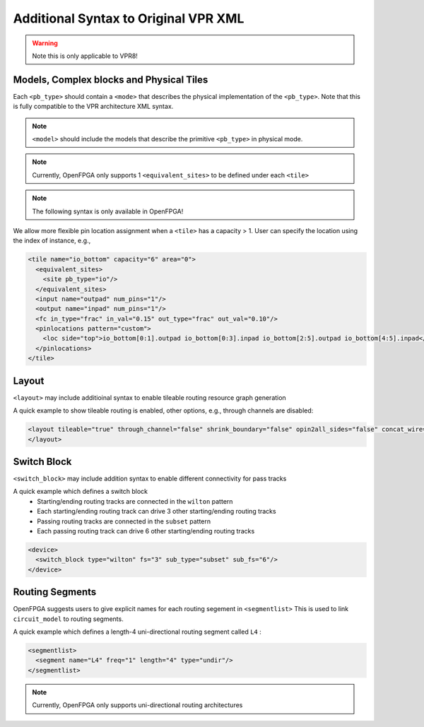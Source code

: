.. _addon_vpr_syntax:

Additional Syntax to Original VPR XML
-------------------------------------

.. warning:: Note this is only applicable to VPR8!

Models, Complex blocks and Physical Tiles
~~~~~~~~~~~~~~~~~~~~~~~~~~~~~~~~~~~~~~~~~
  
Each ``<pb_type>`` should contain a ``<mode>`` that describes the physical implementation of the ``<pb_type>``. Note that this is fully compatible to the VPR architecture XML syntax.
  
.. note:: ``<model>`` should include the models that describe the primitive ``<pb_type>`` in physical mode.

.. note:: Currently, OpenFPGA only supports 1 ``<equivalent_sites>`` to be defined under each ``<tile>``

.. option:: <mode disable_packing="<bool">/>

  OpenFPGA allows users to define it a mode is disabled for VPR packer.
  By default, the ``disable_packing`` is set to ``false``. 
  This is mainly used for the mode that describes the physical implementation, which is typically not packable. Disable it in the packing and signficantly accelerate the packing runtime.

  .. note:: Once a mode is disabled in packing, its child modes will be disabled as well.

.. note:: The following syntax is only available in OpenFPGA!

We allow more flexible pin location assignment when a ``<tile>`` has a capacity > 1.
User can specify the location using the index of instance, e.g.,

.. code-block:: xml

    <tile name="io_bottom" capacity="6" area="0">
      <equivalent_sites>
        <site pb_type="io"/>
      </equivalent_sites>
      <input name="outpad" num_pins="1"/>
      <output name="inpad" num_pins="1"/>
      <fc in_type="frac" in_val="0.15" out_type="frac" out_val="0.10"/>
      <pinlocations pattern="custom">
        <loc side="top">io_bottom[0:1].outpad io_bottom[0:3].inpad io_bottom[2:5].outpad io_bottom[4:5].inpad</loc>
      </pinlocations>
    </tile>

Layout
~~~~~~

``<layout>`` may include additioinal syntax to enable tileable routing resource graph generation

.. option:: tileable="<bool>"

  Turn ``on``/``off`` tileable routing resource graph generator.
  
  Tileable routing architecture can minimize the number of unique modules in FPGA fabric to be physically implemented.

  Technical details can be found in :cite:`XTang_FPT_2019`. 

  .. note:: Strongly recommend to enable the tileable routing architecture when you want to PnR large FPGA fabrics, which can effectively reduce the runtime.

.. option:: through_channel="<bool>"
  
  Allow routing channels to pass through multi-width and multi-height programable blocks. This is mainly used in heterogeneous FPGAs to increase routability, as illustrated in :numref:`fig_thru_channel`.
  By default, it is ``false``.

  .. _fig_thru_channel:
  
  .. figure:: ./figures/thru_channel.png
     :width: 100%
     :alt: Impact of through channel
  
     Impact on routing architecture when through channel in multi-width and multi-height programmable blocks: (a) disabled; (b) enabled.

  .. warning:: Do NOT enable ``through_channel`` if you are not using the tileable routing resource graph generator!
  
  .. warning:: You cannot use ``spread`` pin location for the ``height > 1`` or ``width >1`` tiles when using the tileable routing resource graph!!! Otherwise, it will cause undriven pins in your device!!!

.. option:: shrink_boundary="<bool>"
  
  Remove all the routing wires in empty regions. This is mainly used in non-rectangle FPGAs to avoid redundant routing wires in blank area, as illustrated in :numref:`fig_shrink_boundary`.
  By default, it is ``false``.

  .. _fig_shrink_boundary:
  
  .. figure:: ./figures/shrink_boundary.png
     :width: 100%
     :alt: Impact of shrink boundary
  
     Impact on routing architecture when shrink-boundary: (a) disabled; (b) enabled.

  .. warning:: Do NOT enable ``shrink_boundary`` if you are not using the tileable routing resource graph generator!

.. option:: opin2all_sides="<bool>"

  Allow each output pin of a programmable block to drive the routing tracks on all the sides of its adjacent switch block (see an illustrative example in :numref:`fig_opin2all_sides`). This can improve the routability of an FPGA fabric with an increase in the sizes of routing multiplexers in each switch block. 
  By default, it is ``false``.

  .. _fig_opin2all_sides:
  
  .. figure:: ./figures/opin2all_sides.svg
     :width: 100%
     :alt: Impact of opin2all_sides
  
     Impact on routing architecture when the opin-to-all-sides: (a) disabled; (b) enabled.

  .. warning:: Do NOT enable ``opin2all_sides`` if you are not using the tileable routing resource graph generator!

.. option:: concat_wire="<bool>"

  In each switch block, allow each routing track which ends to drive another routing track on the opposite side, as such a wire can be continued in the same direction (see an illustrative example in :numref:`fig_concat_wire`). In other words, routing wires can be concatenated in the same direction across an FPGA fabric. This can improve the routability of an FPGA fabric with an increase in the sizes of routing multiplexers in each switch block. 
  By default, it is ``false``.

  .. _fig_concat_wire:
  
  .. figure:: ./figures/concat_wire.svg
     :width: 100%
     :alt: Impact of concat_wire
  
     Impact on routing architecture when the wire concatenation: (a) disabled; (b) enabled.

  .. warning:: Do NOT enable ``concat_wire`` if you are not using the tileable routing resource graph generator!

.. option:: concat_pass_wire="<bool>"

  In each switch block, allow each routing track which passes to drive another routing track on the opposite side, as such a pass wire can be continued in the same direction (see an illustrative example in :numref:`fig_concat_pass_wire`). This can improve the routability of an FPGA fabric with an increase in the sizes of routing multiplexers in each switch block. 
  By default, it is ``false``.

  .. warning:: Please enable this option if you are looking for device support which is created by any release which is before v1.1.541!!!

  .. _fig_concat_wire:
  
  .. figure:: ./figures/concat_pass_wire.svg
     :width: 100%
     :alt: Impact of concat_pass_wire
  
     Impact on routing architecture when the pass wire concatenation: (a) disabled; (b) enabled.

  .. warning:: Do NOT enable ``concat_pass_wire`` if you are not using the tileable routing resource graph generator!

A quick example to show tileable routing is enabled, other options, e.g., through channels are disabled:

.. code-block:: xml

  <layout tileable="true" through_channel="false" shrink_boundary="false" opin2all_sides="false" concat_wire="false" concat_pass_wire="false">
  </layout>

Switch Block
~~~~~~~~~~~~

``<switch_block>`` may include addition syntax to enable different connectivity for pass tracks

.. option:: sub_type="<string>"
  
  Connecting type for pass tracks in each switch block
  The supported connecting patterns are ``subset``, ``universal`` and ``wilton``, being the same as VPR capability
  If not specified, the pass tracks will the same connecting patterns as start/end tracks, which are defined in ``type``

.. option:: sub_Fs="<int>"

  Connectivity parameter for pass tracks in each switch block. Must be a multiple of 3.
  If not specified, the pass tracks will the same connectivity as start/end tracks, which are defined in ``fs``

A quick example which defines a switch block
  - Starting/ending routing tracks are connected in the ``wilton`` pattern
  - Each starting/ending routing track can drive 3 other starting/ending routing tracks
  - Passing routing tracks are connected in the ``subset`` pattern
  - Each passing routing track can drive 6 other starting/ending routing tracks

.. code-block:: xml

  <device>
    <switch_block type="wilton" fs="3" sub_type="subset" sub_fs="6"/>
  </device>

Routing Segments
~~~~~~~~~~~~~~~~

OpenFPGA suggests users to give explicit names for each routing segement in ``<segmentlist>`` 
This is used to link ``circuit_model`` to routing segments.

A quick example which defines a length-4 uni-directional routing segment called ``L4`` :

.. code-block:: xml

  <segmentlist>
    <segment name="L4" freq="1" length="4" type="undir"/>
  </segmentlist>

.. note:: Currently, OpenFPGA only supports uni-directional routing architectures

